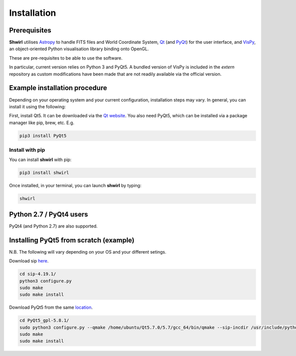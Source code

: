 Installation
============

Prerequisites
-------------

**Shwirl** utilises `Astropy <http://www.astropy.org>`_
to handle FITS files and World Coordinate System, `Qt <http://www.qtcentre.org>`_ (and
`PyQt <https://www.riverbankcomputing.com/software/pyqt/download5>`_) for the user interface,
and `VisPy <http://vispy.org>`_, an object-oriented Python visualisation library binding onto OpenGL.

These are pre-requisites to be able to use the software.

In particular, current version relies on Python 3 and PyQt5. A bundled version of VisPy is included in the *extern*
repository as custom modifications have been made that are not readily available via the official version.

Example installation procedure
------------------------------

Depending on your operating system and your current configuration, installation steps may vary.
In general, you can install it using the following:

First, install Qt5. It can be downloaded via the `Qt website <http://qt-project.org/qt5>`_. You also need PyQt5,
which can be installed via a package manager like pip, brew, etc. E.g.

.. code:: console

  pip3 install PyQt5

Install with pip
~~~~~~~~~~~~~~~~
You can install **shwirl** with pip:

.. code:: console

  pip3 install shwirl

Once installed, in your terminal, you can launch **shwirl** by typing:

.. code:: console

  shwirl

Python 2.7 / PyQt4 users
------------------------
PyQt4 (and Python 2.7) are also supported.

Installing PyQt5 from scratch (example)
---------------------------------------
N.B. The following will vary depending on your OS and your different setings.

Download sip `here <https://www.riverbankcomputing.com/software/pyqt/download5>`_.

.. code:: console

  cd sip-4.19.1/
  python3 configure.py
  sudo make
  sudo make install

Download PyQt5 from the same `location <https://www.riverbankcomputing.com/software/pyqt/download>`_.

.. code:: console

  cd PyQt5_gpl-5.8.1/
  sudo python3 configure.py --qmake /home/ubuntu/Qt5.7.0/5.7/gcc_64/bin/qmake --sip-incdir /usr/include/python3.4m py_inc_dir=/usr/include/python3.4m
  sudo make
  sudo make install

